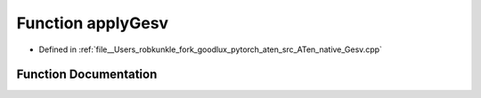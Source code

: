 .. _function_at__native__applyGesv:

Function applyGesv
==================

- Defined in :ref:`file__Users_robkunkle_fork_goodlux_pytorch_aten_src_ATen_native_Gesv.cpp`


Function Documentation
----------------------


.. doxygenfunction:: at::native::applyGesv
